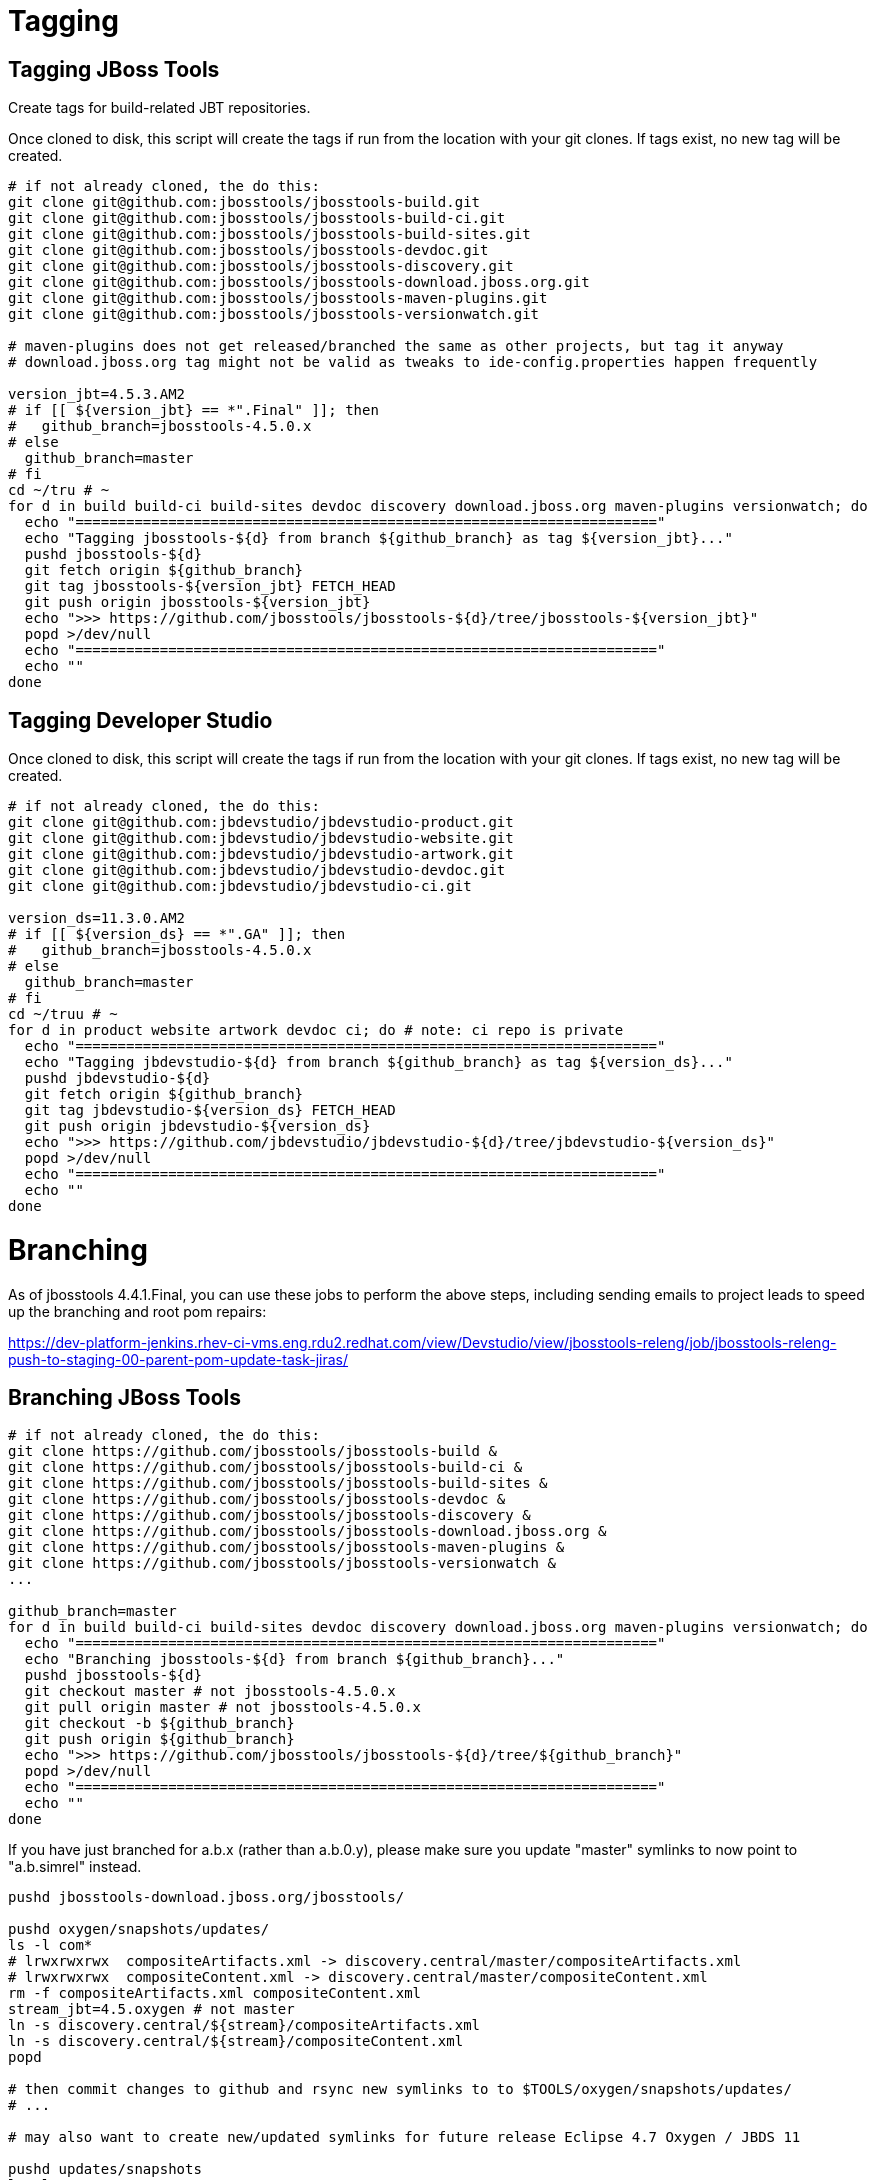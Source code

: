 
= Tagging

== Tagging JBoss Tools

Create tags for build-related JBT repositories.

Once cloned to disk, this script will create the tags if run from the location with your git clones. If tags exist, no new tag will be created.

[source,bash]
----

# if not already cloned, the do this:
git clone git@github.com:jbosstools/jbosstools-build.git
git clone git@github.com:jbosstools/jbosstools-build-ci.git
git clone git@github.com:jbosstools/jbosstools-build-sites.git
git clone git@github.com:jbosstools/jbosstools-devdoc.git
git clone git@github.com:jbosstools/jbosstools-discovery.git
git clone git@github.com:jbosstools/jbosstools-download.jboss.org.git
git clone git@github.com:jbosstools/jbosstools-maven-plugins.git
git clone git@github.com:jbosstools/jbosstools-versionwatch.git

# maven-plugins does not get released/branched the same as other projects, but tag it anyway
# download.jboss.org tag might not be valid as tweaks to ide-config.properties happen frequently

version_jbt=4.5.3.AM2
# if [[ ${version_jbt} == *".Final" ]]; then
#   github_branch=jbosstools-4.5.0.x
# else
  github_branch=master
# fi
cd ~/tru # ~
for d in build build-ci build-sites devdoc discovery download.jboss.org maven-plugins versionwatch; do
  echo "====================================================================="
  echo "Tagging jbosstools-${d} from branch ${github_branch} as tag ${version_jbt}..."
  pushd jbosstools-${d}
  git fetch origin ${github_branch}
  git tag jbosstools-${version_jbt} FETCH_HEAD
  git push origin jbosstools-${version_jbt}
  echo ">>> https://github.com/jbosstools/jbosstools-${d}/tree/jbosstools-${version_jbt}"
  popd >/dev/null
  echo "====================================================================="
  echo ""
done

----

== Tagging Developer Studio

Once cloned to disk, this script will create the tags if run from the location with your git clones. If tags exist, no new tag will be created.

[source,bash]
----

# if not already cloned, the do this:
git clone git@github.com:jbdevstudio/jbdevstudio-product.git
git clone git@github.com:jbdevstudio/jbdevstudio-website.git
git clone git@github.com:jbdevstudio/jbdevstudio-artwork.git
git clone git@github.com:jbdevstudio/jbdevstudio-devdoc.git
git clone git@github.com:jbdevstudio/jbdevstudio-ci.git

version_ds=11.3.0.AM2
# if [[ ${version_ds} == *".GA" ]]; then
#   github_branch=jbosstools-4.5.0.x
# else
  github_branch=master
# fi
cd ~/truu # ~
for d in product website artwork devdoc ci; do # note: ci repo is private
  echo "====================================================================="
  echo "Tagging jbdevstudio-${d} from branch ${github_branch} as tag ${version_ds}..."
  pushd jbdevstudio-${d}
  git fetch origin ${github_branch}
  git tag jbdevstudio-${version_ds} FETCH_HEAD
  git push origin jbdevstudio-${version_ds}
  echo ">>> https://github.com/jbdevstudio/jbdevstudio-${d}/tree/jbdevstudio-${version_ds}"
  popd >/dev/null
  echo "====================================================================="
  echo ""
done

----


= Branching

As of jbosstools 4.4.1.Final, you can use these jobs to perform the above steps, including sending emails to project leads to speed up the branching and root pom repairs:

https://dev-platform-jenkins.rhev-ci-vms.eng.rdu2.redhat.com/view/Devstudio/view/jbosstools-releng/job/jbosstools-releng-push-to-staging-00-parent-pom-update-task-jiras/

== Branching JBoss Tools

[source,bash]
----
# if not already cloned, the do this:
git clone https://github.com/jbosstools/jbosstools-build &
git clone https://github.com/jbosstools/jbosstools-build-ci &
git clone https://github.com/jbosstools/jbosstools-build-sites &
git clone https://github.com/jbosstools/jbosstools-devdoc &
git clone https://github.com/jbosstools/jbosstools-discovery &
git clone https://github.com/jbosstools/jbosstools-download.jboss.org &
git clone https://github.com/jbosstools/jbosstools-maven-plugins &
git clone https://github.com/jbosstools/jbosstools-versionwatch &
...

github_branch=master
for d in build build-ci build-sites devdoc discovery download.jboss.org maven-plugins versionwatch; do
  echo "====================================================================="
  echo "Branching jbosstools-${d} from branch ${github_branch}..."
  pushd jbosstools-${d}
  git checkout master # not jbosstools-4.5.0.x
  git pull origin master # not jbosstools-4.5.0.x
  git checkout -b ${github_branch}
  git push origin ${github_branch}
  echo ">>> https://github.com/jbosstools/jbosstools-${d}/tree/${github_branch}"
  popd >/dev/null
  echo "====================================================================="
  echo ""
done
----

If you have just branched for a.b.x (rather than a.b.0.y), please make sure you update "master" symlinks to now point to "a.b.simrel" instead.

[source,bash]
----
pushd jbosstools-download.jboss.org/jbosstools/

pushd oxygen/snapshots/updates/
ls -l com*
# lrwxrwxrwx  compositeArtifacts.xml -> discovery.central/master/compositeArtifacts.xml
# lrwxrwxrwx  compositeContent.xml -> discovery.central/master/compositeContent.xml
rm -f compositeArtifacts.xml compositeContent.xml
stream_jbt=4.5.oxygen # not master
ln -s discovery.central/${stream}/compositeArtifacts.xml
ln -s discovery.central/${stream}/compositeContent.xml
popd

# then commit changes to github and rsync new symlinks to to $TOOLS/oxygen/snapshots/updates/
# ...

# may also want to create new/updated symlinks for future release Eclipse 4.7 Oxygen / JBDS 11

pushd updates/snapshots
ls -l 11.0.oxygen master
# lrwxrwxrwx  oxygen -> ../../oxygen/snapshots/updates/
# lrwxrwxrwx  11 -> oxygen/
# lrwxrwxrwx  master -> oxygen/
rm -f master
ln -s ../../oxygen/snapshots/updates/ oxygen
ln -s oxygen/ 11
ln -s oxygen/ master
popd

# then commit changes to github and rsync new symlinks to to $TOOLS/updates/snapshots/
# ...

popd

----


== Branching Developer Studio

[source,bash]
----
# if not already cloned, the do this:
git clone https://github.com/jbdevstudio/jbdevstudio-product &
git clone https://github.com/jbdevstudio/jbdevstudio-ci &
git clone https://github.com/jbdevstudio/jbdevstudio-website &
git clone https://github.com/jbdevstudio/jbdevstudio-artwork &
git clone https://github.com/jbdevstudio/jbdevstudio-devdoc &

github_branch=master
for d in product ci website artwork devdoc; do
  echo "====================================================================="
  echo "Branching jbdevstudio-${d} from branch ${github_branch}..."
  pushd jbdevstudio-${d}
  git checkout master # not jbosstools-4.5.0.x
  git pull origin master # not jbosstools-4.5.0.x
  git checkout -b ${github_branch}
  git push origin ${github_branch}
  echo ">>> https://github.com/jbosstools/jbosstools-${d}/tree/${github_branch}"
  popd >/dev/null
  echo "====================================================================="
  echo ""
done
----

If you have just branched for a.b.x (rather than a.b.0.y), please make sure you update "master" symlinks to now point to "a.b.simrel" instead.

[source,bash]
----
pushd jbdevstudio-website/content/

pushd 11/snapshots/updates/
ls -l com*
# lrwxrwxrwx  compositeArtifacts.xml -> discovery.central/master/compositeArtifacts.xml
# lrwxrwxrwx  compositeContent.xml -> discovery.central/master/compositeContent.xml
rm -f compositeArtifacts.xml compositeContent.xml
stream_jbt=4.5.oxygen # not master
ln -s discovery.central/${stream}/compositeArtifacts.xml
ln -s discovery.central/${stream}/compositeContent.xml
popd

# then commit changes to github and rsync new symlinks to to $JBDS/11/snapshots/updates/
# ...

# may also want to create new/updated symlinks for future release Eclipse 4.7 Oxygen / JBDS 11

pushd updates/snapshots
ls -l 11.0.oxygen master
# lrwxrwxrwx  11 -> ../../11/snapshots/updates/
# lrwxrwxrwx  oxygen -> 11/
# lrwxrwxrwx  master -> 11/
rm -f master
ln -s ../../11/snapshots/updates/ 11
ln -s 11 oxygen
ln -s 11/ master
popd

# then commit changes to github and rsync new symlinks to to $JBDS/updates/snapshots/
# ...

popd

----
